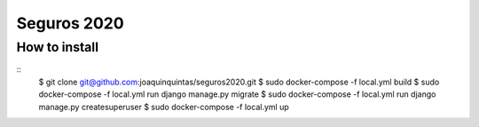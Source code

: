 Seguros 2020
==============

How to install
--------------
::
    $ git clone git@github.com:joaquinquintas/seguros2020.git
    $ sudo docker-compose -f local.yml build
    $ sudo docker-compose -f local.yml run django manage.py migrate
    $ sudo docker-compose -f local.yml run django manage.py createsuperuser
    $ sudo docker-compose -f local.yml up
